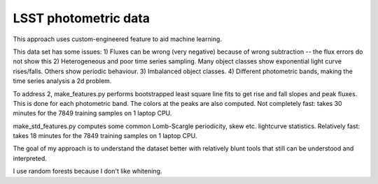 LSST photometric data
===============================

This approach uses custom-engineered feature to aid machine learning.

This data set has some issues:
1) Fluxes can be wrong (very negative) because of wrong subtraction -- the flux errors do not show this
2) Heterogeneous and poor time series sampling. Many object classes show exponential light curve rises/falls. Others show periodic behaviour.
3) Imbalanced object classes.
4) Different photometric bands, making the time series analysis a 2d problem.

To address 2, make_features.py performs bootstrapped least square line fits to get rise and fall slopes and peak fluxes.
This is done for each photometric band. The colors at the peaks are also computed.
Not completely fast: takes 30 minutes for the 7849 training samples on 1 laptop CPU.

make_std_features.py computes some common Lomb-Scargle periodicity, skew etc. lightcurve statistics.
Relatively fast: takes 18 minutes for the 7849 training samples on 1 laptop CPU.

The goal of my approach is to understand the dataset better with relatively blunt tools that still can be understood and interpreted.

I use random forests because I don't like whitening.


